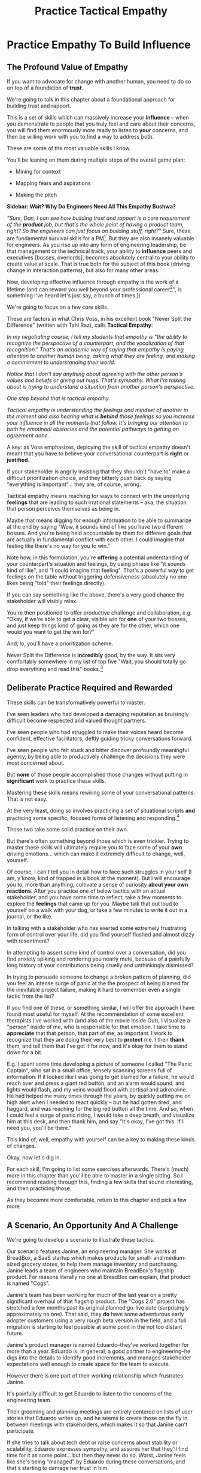 :PROPERTIES:
:ID:       4FEA3BD5-8E85-4BB6-8F59-15FDE4F38572
:END:
#+title: Practice Tactical Empathy
#+filetags: :Chapter:
* Practice Empathy To Build Influence

** The Profound Value of Empathy

# Defining "Tactical Empathy"

If you want to advocate for change with another human, you need to do so on top of a foundation of *trust*.

# If you want to be effective in *advocate for a change in how you work together*, you need to build a different kind of relationship -- one founded on trust and rapport.

We're going to talk in this chapter about a foundational approach for building trust and rapport.

This is a set of skills which can massively increase your *influence* -- when you demonstrate to people that you truly feel and care about their concerns, you will find them enormously more ready to listen to *your* concerns, and then be willing work with you to find a way to address both.

# you'll be able to get people to listen to and your concerns, you'll be able to persuade them to take a chance on trying something new.


# END SIDEBAR

These are some of the most valuable skills I know.

You'll be leaning on them during multiple steps of the overall game plan:

 - Mining for context

 - Mapping fears and aspirations

 - Making the pitch

*Sidebar: Wait? Why Do Engineers Need All This Empathy Bushwa?*

/"Sure, Dan, I can see how building trust and rapport is a core requirement of the *product* job, but that's the whole point of having a product team, right? So the engineers can just focus on building stuff, right?"/ Sure, these are fundamental survival skills for a PM[fn:: in fact, I highly recommend testing for them during PM interviews]. But they are also insanely valuable for engineers. As you rise up into any form of engineering leadership, be that management or the technical track, your ability to *influence* peers and executives [bosses, overlords], becomes absolutely central to your ability to create value at scale. That is true both for the subject of this book (driving change in interaction patterns), but also for many other areas.

Now, developing effective influence through empathy is the work of a lifetime (and can reward you well beyond your professional career[fn:: "This whole active listening thing has been really helping with [insert spouse's name]", is something I've heard let's just say, a bunch of times.])

We're going to focus on a few core skills.

These are factors in what Chris Voss, in his excellent book "Never Split the Difference" (written with Tahl Raz), calls *Tactical Empathy*:

    /In my negotiating course, I tell my students that empathy is "the ability to recognize the perspective of a counterpart, and the vocalization of that recognition." That's an academic way of saying that empathy is paying attention to another human being, asking what they are feeling, and making a commitment to understanding their world./

    /Notice that I don't say anything about agreeing with the other person's values and beliefs or giving out hugs. That's sympathy. What I'm talking about is trying to understand a situation from another person's perspective./

    /One step beyond that is tactical empathy./

    /Tactical empathy is understanding the feelings and mindset of another in the moment and also hearing what is *behind* those feelings so you increase your influence in all the moments that follow. It's bringing our attention to both he emotinoal obstacles and the potential pathways to getting an agreement done./

A key: as Voss emphasizes, deploying the skill of tactical empathy doesn't meant that you have to believe your conversational counterpart is *right* or *justified*.

If your stakeholder is angrily insisting that they shouldn't "have to" make a difficult prioritization choice, and they bitterly push back by saying "everything is important"... they are, of course, wrong.

Tactical empathy means reaching for ways to connect with the underlying *feelings* that are leading to such irrational statements -- aka, the situation that person perceives themselves as being in.

Maybe that means digging for enough information to be able to summarize at the end by saying "Wow, it sounds kind of like you have two different bosses. And you're being held accountable by them for different goals that are actually in fundamental conflict with each other. I could imagine that feeling like there's no way for you to win."

Note how, in this formulation, you're *offering* a potential understanding of your counterpart's situation and feelings, by using phrase like "it sounds kind of like", and "I could imagine that feeling". That's a powerful way to get feelings on the table without triggering defensiveness (absolutely no one likes being "told" their feelings directly).

If you can say something like the above, there's a very good chance the stakeholder will visibly relax.

You're then positioned to offer productive challenge and collaboration, e.g. "Okay, if we're able to get a clear, visible win for *one* of your two bosses, and just keep things kind of going as they are for the other, which one would you want to get the win for?"

And, lo, you'll have a prioritization scheme.

Never Split the Difference is *incredibly* good, by the way. It sits very comfortably somewhere in my list of top five "Wait, you should totally go drop everything and read this" books.[fn:: Others that threaten to be in that top five include "Escaping the Build Trap" by Melissa Perri, "The Principles of Product Development Flow" by Don Reinertsen, "Designing Data-Intensive Applications", by Martin Kleppmann, "High Output  Management" by Andy Grove, "The Art of Action" by Stephen Bungay, and "Eleanor & Park", by Rainbow Rowell]

** Deliberate Practice Required and Rewarded

These skills can be transformatively powerful to master.

I've seen leaders who had developed a damaging reputation as bruisingly difficult become respected and valued thought partners.

# , who people made certain to consult when facing hard problems.

I've seen people who had struggled to make their voices heard become confident, effective facilitators, deftly guiding tricky conversations forward.

I've seen people who felt stuck and bitter discover profoundly meaningful agency, by being able to productively challenge the decisions they were most concerned about.

But *none* of those people accomplished those changes without putting in *significant* work to practice these skills.

Mastering these skills means rewiring some of your conversational patterns. That is not easy.

At the very least, doing so involves practicing a set of situational scripts *and* practicing some specific, focused forms of listening and responding.[fn:: it's like learning an improvisational form, for all you theater geeks out there. Also, hi there, theater geeks! You are so very much my people, if that wasn't clear already.]

Those two take some solid practice on their own.

But there's often something beyond those which is even trickier. Trying to master these skills will ultimately require you to face some of your *own* driving emotions... which can make it extremely difficult to change, well, yourself.

Of course, I can't tell you in detail how to face such struggles in your self (I am, y'know, kind of trapped in a book at the moment). But I will encourage you to, more than anything, cultivate a sense of curiosity *about your own reactions*. After you practice one of below tactics with an actual stakeholder, and you have some time to reflect, take a few moments to explore the *feelings* that came up for you. Maybe talk that out loud to yourself on a walk with your dog, or take a few minutes to write it out in a journal, or the like.

In talking with a stakeholder who has exerted some extremely frustrating form of control over your life, did you find yourself flushed and almost dizzy with resentment?

In attempting to assert some kind of control over a conversation, did you find anxiety spiking and rendering you nearly mute, because of a painfully long history of your contributions being cruelly and unthinkingly dismissed?

In trying to persuade someone to change a broken pattern of planning, did you feel an intense surge of panic at the the prospect of being blamed for the inevitable project failure, making it hard to remember even a single tactic from the list?

If you find one of these, or something similar, I will offer the approach I have found most useful for myself. At the recommendation of some excellent therapists I've worked with (and also of the movie Inside Out), I visualize a "person" inside of me, who is responsible for that emotion. I take time to *appreciate* that that person, that part of me, as important. I work to recognize that they are doing their very best to *protect* me. I then *thank* them, and tell them that I've got it for now, and it's okay for them to stand down for a bit.

E.g. I spent some time developing a picture of someone I called "The Panic Captain", who sat in a small office, tensely scanning screens full of information. If it looked like I was going to get blamed for a failure, he would reach over and press a giant red button, and an alarm would sound, and lights would flash, and my veins would flood with cortisol and adrenaline. He had helped me many times through the years, by quickly putting me on high alert when I needed to react quickly -- but he had gotten tired, and haggard, and was reaching for the big red button all the time. And so, when I could feel a surge of panic rising, I would take a deep breath, and visualize him at this desk, and then thank him, and say "It's okay, I've got this. If I need you, you'll be there."

This kind of, well, empathy with yourself can be a key to making these kinds of changes.

# somewhat surprisingly hard to apply these.

Okay, now let's dig in.

For each skill, I'm going to list some exercises afterwards. There's (much) more in this chapter than you'll be able to master in a single sitting. So I recommend reading through this, finding a few skills that sound interesting, and then practicing those.

As they becomre more comfortable, return to this chapter and pick a few more.

** A Scenario, An Opportunity And A Challenge

We're going to develop a scenario to illustrate these tactics.

Our scenario features Janine, an engineering manager. She works at BreadBox, a SaaS startup which makes products for small- and medium-sized grocery stores, to help them manage inventory and purchasing. Janine leads a team of engineers who maintain BreadBox's flagship product. For reasons literally no one at BreadBox can explain, that product is named "Cogs".

Janine's team has been working for much of the last year on a pretty significant overhaul of that flagship product. The "Cogs 2.0" project has stretched a few months past its original planned go-live date (surprisingly approximately no one). That said, they *do* have some adventurous early adopter customers using a very rough beta version in the field, and a full migration is starting to feel possible at some point in the not too distant future.

Janine's product manager is named Eduardo--they've worked together for more than a year. Eduardo is, in general, a good partner to engineering--he digs into the details to identify good increments, and manages stakeholder expectations well enough to create space for the team to execute.

However there is one part of their working relationship which frustrates Janine.

It's painfully difficult to get Eduardo to listen to the concerns of the engineering team.

Their grooming and planning meetings are entirely centered on lists of user stories that Eduardo writes up, and he seems to create those on the fly in between meetings with stakeholders, which makes it so that Janine can't participate.

If she tries to talk about tech debt or raise concerns about stability or scalability, Eduardo expresses sympathy, and assures her that they'll find time for it as some point... but then they never do so. Worst, Janine feels like she's being "managed" by Eduardo during these conversations, and that's starting to damage her trust in him.

As the big customer migration approaches, the team is getting more and more nervous about all the corners they've cut, and is pushing Janine to make a case to slow down and deal with some looming problems. But Eduardo seems to feel more and more pressure to cram in "just one more feature" to please various stakeholders, and as a result, he's even less willing than usual to listen to engineering's concerns.

Before we go any futher, I just want to say that I think this is a *genuine* problem.

Whether or not it's right to "fix tech debt" now, it's very important that there be a clear means for the engineers to advocate for investments in things they believe are valuable to the business. I believe the PM should almost always have ultimate say over prioritization (that's the heart of their job), but they should *also* be accountable for listening clearly to engineering and factoring engineering's concerns into the work of the team.

Eduardo isn't truly listening--which is creating risk for the business.

# Of course, as more grocery stores are starting to use Cogs 2.0 in the field, there's more and more demand for Eduardo's time, so their regular 1:1's are starting to get cancelled with a somewhat alarming frequency.

# Which is hard, because there is a

What should Janine do?

Well, so far, her attempts to talk about the overall problem, the *pattern* of their working together, have gotten nowhere. And, as more grocery stores are starting to use Cogs 2.0 in the field, there's more and more demand for Eduardo's time, so her 1:1's with him have started to get cancelled with a somewhat alarming frequency.

Janine decides to make a coherent pitch for change, as per the approach suggested in this book.

She and several senior engineers work to come up with an "initial increment of change", focused on a very specific risk, around database performance.

# In this particular case, the team's biggest immediate worry is how the database will handle a full launch of Cogs 2.0. The new version makes a *lot* more requests from the front to the back end, and a bunch of those requests then issue DB queries  that are very, very far from optimized. There's even a chance they're going to have to reorganize some tables under the hood. They're pretty worried.

# They got enough worried that Janine and a couple of the engineers on the team have come up with a first increment -- they read O'Reilly's Implementing Service Level Objectives, and want to follow the game plan in the first few chapters to implement SLI's (those first few chapters are incredibly good, btw).

Janine *could* go to Eduardo and lay that out as a proposal, ala:

/We want to spend a few weeks building Service Level Indicators, which will create insight into site performance, before we do any more migrations./

That's reasonable. It might work.

But let's practice empathy, this time focused on the situation Eduardo finds himself in, as Janine goes to him with this request:

Eduardo has *dozens* of other people making what feel like similar requests of him, *all the time* -- half the sales team, the director of customer success, Phil from the help desk, the company CEO who likes to check up on his corner grocery store's install of Cogs, etc. All of those people are constantly reaching out to Eduardo via Slack, email, casual conversations in the office kitchen.

# Every request urgent, every request time-sensitive.

Companies have product teams *because* they can't do all the things they want, and someone has to steward a difficult process of decision-making.

# The product manager *can't* say yes to all of those requests -- in fact, they can't say yes to almost *any* of them.

From a certain perspective, Eduardo's *job* is to continually disappoint everyone around him.[fn:: Nathan Papazian, my product partner at Ellevation, commonly referred to himself as the company's Chief Disappointment Officer.]

And that includes engineering.

So we should not be surprised if Janine's suggestion of adding SLI's falls on deaf ears. Or gets put on the "We'll get to that when we have some downtime" list, aka, the "We'll probably never get to it" list.

What could she do, to move her request to the "Let's talk about if it's this sprint or the next one" list?

A fundamental truth of working with humans: if you want someone to *listen to you*, you are incredibly well-served by *first, listening to them*.

But, it takes a bit of work to get most humans to genuinely share what they're thinking and feeling, so that they can *feel* listened to and heard.

So we're going to use a few tricks.

** Tactic 1: Repeat Trailing Three Words

The first one is simple and somewhat *bizarrely* effective:

First, you ask someone a question.

They respond with an answer.

You then calmly and curiously repeat the last three words they said, back to them, inflected as a question.

And then you stop talking and wait.

*That's it*.

If you can achieve any form of genuine curiosity as you speak, and if you can stop yourself from saying anything other than those three words...

... the person will then start talking again, telling you more and more.

And they'll *feel* like you're hearing and understanding them.

It shouldn't be this simple. But it totally works.[fn:: If you happen to like romantic comedies, you might catch this *exact tactic* from Never Split the Difference being referenced in episode <something> of Nobody Wants This]

In our scenario, let's start by imagining that the Janine does *not* have this skill at her disposal, and let's see how the conversation might go.

    JANINE: I'd like to talk about taking the time this month to implement Service Level Indicators -- it'd really help us stay ahead of potential capacity issues.

    EDUARDO: Okay, how much time are we talking about?

    JANINE: We're not sure, we think it's probably three weeks of work for Andrea. And we'd need some of your time to review what she comes up with.

    EDUARDO: Oh, I don't know. I thought we were depending on Andrea to fix the issues with the new chip aisle features for Cogs 2.0. I don't think we can pause that right now.

    JANINE: If we don't do the work now, I bet we're not going to find time for it before launch. We're only talking about three weeks, we can timebox it you want.

    EDUARDO: Okay, I'll think about it.

How'd that go?

Janine is trying to speak to value, which is good.

But...

...most product leaders would experience this as someone *pushing* them for something.

And a core survival skill for a PM is being able to ignore people who push them for things.

To find another way, let's notice that, at one point, Eduardo stated a *concern*: "I'm not sure we can slow that down right now".

Janine responded with, essentially, an *argument*: "If we don't do that work now..."

Let's replay this conversation with the Repeat Trailing Three Words tactic.

First, Janine instead starts with a question -- not with immediate advocacy.

    JANINE: I wanted to ask -- how are you thinking about our key priorities for the month?

    EDUARDO: [typing on his laptop] I mean, we've gotta stay on track for the Cogs 2.0 migration.

    JANINE: ...the Cogs migration?

    [pause]

    EDUARDO: Yes. [He pauses his typing, sighs]. The Success team has *finally* started converting a few of the busy urban grocery stores. Of course now they want to add all these new blocker "requirements". [He sketches in air quotes]

    JANINE: ...oh, new blocker requirements?

    [pause]

    EDUARDO: [Now looking at Janine] Yeah. I mean, we're absolutely not going to do them all, but we're going to have to figure out which ones are genuinely important.

    JANINE: ... which are genuinely important?

    [pause]

    EDUARDO: Yep. Oh, that, and just some other fit and finish work, I think. [He considers for a moment, then nods and exhales] What's on your mind?

Those may look like dry words on the page, but it can be remarkably effective in person -- and it can be done with such a simple approach. You have to try it and experience it to fully believe it.

If you're able to deploy this tactic well, you'll achieve two *super* important things:

 - *First, you'll build rapport*

   You're demonstrating, simply by listening, that you want to work *with* the PM to solve their problems.

   Eduardo started the conversation in a bit of a haze, half-listening, half-distracted.

   By the end, he feels like Janine *understands his problems*. I know that seems odd, but, again, it really works.

 - *Second, you'll acquire context*

   Janine learned about which segment of customers Eduardo is focused on, and some tricky internal company dynamics he's wrestling with.

   She can put those to use in making her case.

We'll demonstrate how to do so, but first, we'll talk about a second core skill of Tactical Empathy.

** Tactic 2: Echo Back and Summarize

In using the Repeat Trailing Three Words tactic, Janine has learned that Eduardo is focused on migrating busy urban grocery stores to Cogs 2.0.

# XXX a bit of a repeat with the end of previous section.

This context provides an *excellent* opening to discuss the site capacity issues she's worried about--those busy urban grocery stores use some of Cogs's features at a scale that puts greater than normal strains on capacity.

Thus, if the team *doesn't* build better visibility into capacity limits, they could end up frustrating those high-end customers the moment they convert.

Given the above, here is the key question:

*What should Janine say next?*

The last thing Eduardo said was:

    /EDUARDO: Yep. Oh, that, and just some other fit and finish work, I think. What's on your mind?/

He has *invited* the engineering leader to state their concerns!

Clearly, she can now start speaking to potential value, right?

Nope.

Instead, in this moment, she should slow down and carefully *repeat back a brief summary of what they've just learned*.

And then ask if she's got it right.

i.e. in our story above, that might look like:

    EDUARDO: Yep. Oh, that, and just some other fit and finish work, I think. What's on your mind?

    JANINE: Let me just say that back, see if I've got it. [consults her notes, takes a breath, then looks up]. The biggest focus for this month is converting busy urban groceries. The success team is raising a lot of issues they think are blockers, but your guess is that not all of them are *actual* blockers, so there's going to be some work to untangle that. Beyond that work, it's mostly just fit and finish, to get ready for the big launch. Is that about right?

    EDUARDO: Yeah, [he says, slowly], tha's tmostly that's it. [He trails off, looking slightly hesitant]

    JANINE: What's not quite right?

    EDUARDO: Well, I don't expect us to *actually* convert many big customers *this* month -- but we need to be sure we can *next* month.

    JANINE: So, it's, like, ensuring we're fully *ready* to convert, is that right?

    EDUARDO: Yes. [He nods, satisfied]

Why is this so valuable?

First, by summarizing, you will nearly always discover something you didn't get quite right.

In the example above, *being ready* to convert large customers *next* month is quite different from *actually converting* large customers *this* month.

If Janine had left the conversation believing the goal was immediate conversions, she'd be taking her team down the wrong road.

Second, summarizing back makes an enormous difference in helping the speaker to *feel understood*.

When a person explains something they care about, it's quite rare for them to feel confident that they've actually been understood.

They won't usually consciously articulate this to themselves -- but some part of them will wonder, uncertainly, if their attempt succeeded or not.

I feel like I should say that, for certain kinds of speakers who are maybe not the most fun to work with, their internal narrative will not be "Did my attempt to communicate succeed?" but rather, "Did the listener understand this completely clear point I just made, or are they stupid?"[fn:: If my game plan for working with stakeholders assumed they were all kind and pleasant, I would not have very much to offer you. Luckily, that's not the case.]

Luckily, you address both of those the same way -- because they are driven by the same underlying uncertainty about being understood.

# Humans rarely experience themselves as being fully understood.

If you, as  that listener, take the time to summarize back your understanding, and get it even vaguely right, the speaker will feel a genuine sense of *relief*.

If you pay careful attention, you may even see them visibly exhale.

# It's like you've completed an open transaction that was otherwise hanging.

Which is exactly the mode you want them to be in, if you're going to turn the corner and now ask them to engage in *your* concerns.

You earn space to advocate, by demonstrating that you are willing to lead with empathy and understanding.

** Tactic 3: Posit a Spectrum to Draw People Out
The two tactics we've discussed so far are useful for keeping a conversation moving.

But sometimes, it's hard to get a conversation going at all.

Sometimes, you ask a stakeholder:

/"What are most important goals for the next quarter?"/

And they say:

/"All our goals are important."/[fn:: Sometimes, as a bonus, they look vaguely affronted that you've asked them to prioritize and/or think.]

It can feel like the stakeholder is an unyielding wall, and you can't get into an actual conversation.

One tactic I've found useful is to:

 - Guess two different, potentially valid answers to the question

 - Offer them as "ends of a spectrum"

 - Ask the stakeholder where they think things land on that spectrum

For example, that could sound like:

/"I've heard you say that the Enterprise customers are our next key target for conversion. I could imagine at least, like, two different reasons for that. On the one hand, I could imagine it's because they represent so much of our revenue -- so we need to make sure we're converting them, because we think getting them on 2.0 will make for happier customers. Or, on the other hand, I could imagine it's more that the Enterprise customers have the most complex use cases, so doing the conversion will force us to ensure that 2.0 fully meets all the use cases of 1.0 -- across all of our customers, not just the enterprise ones. Would you say it's more one of those than the other? Or more something else?"/

Part of why this works so well is that you are, in essence, *offering the stakeholder an opportunity to tell you you're wrong*.

But to do so in a way which allows you to fill in your picture, to answer the most important contextual questions.

That is much "safer" and easier for a stakeholder to do than to come up with an initial answer themselves.

In the above, they might say something like:

/"It's mostly just that they're such a big chunk of our revenue. Well, that and also because they each have a hotline to someone on Customer Success, who will then come and derail our work if things don't seem right."/

Or they might say the opposite:

/"Oh, the immediate revenue is not important, you can not worry about that. It's really much more about ensuring that 2.0 has genuine feature parity with 1.0."/

Or they might say:

/Oh, it's really not either of those. The enterprise customers just have so many users, it's going to take a long time to do the change management. And our support team can't support both versions forever, so we need to start that clock./

Then, you've got them talking, and you can start to repeat trailing words and echo back summaries.

** Tactic 4: Offer a Labeled Understanding of Feelings
It seems like, maybe you could
** Tactic 5: Play Low Status to Inject Concerns
** Tactic 6: Make Your Stakeholder a Beleaguered Hero
ad
** Retrain Your Brain By Practicing With Friends

I have coached dozens of people on these tactics.

Over and over, I have seen people significantly level up their ability to influence and persuade.

However, also over and over, I've seen them initially struggle to apply these tactics.

Repeating words and echoing back summaries can just *feel* like such a strange way to talk to someone.

There are, I think, two core drivers for this:

First, when you're about to echo or repeat, your brain will tell you "Ugh, they just told you this, don't *bore* them."

Once you've practiced this a few times, this feeling disappears -- because you can see  how much people love to hear their own words and thoughts.

The second problem is that using these tactics will turn up valuable context, aka things you didn't previously know.

When that happens, your mind will suddenly make connections and see new opportunities.

That will often feel *exciting*.

In our scenario the Janine might suddenly see the connection between the large customers and the capacity challenges she was eager to discuss.

When that kind of discovery happens, a spike of excitement hormones hits your bloodstream, and your brain immediately *urges* you to share this new awesome idea, right away.

"Oh," your brain will say, "they're going to love this, go go go!"

That's a trap -- you are *always* better served by first ensuring you fully understood and ensuring the speaker feels fully heard.

It takes conscious practice to retrain your brain.

Furthermore, it's best to do that practice when the stakes are low--aka, *not* in a negotiation with a key stakeholder.

Here's the game plan:

First, pick one of the two tactics -- either repeating trailing words, or echoing back summaries.

Then, pick someone you trust -- it doesn't have to be a co-worker, I've seen people profitably practice with a friend, roommate, or spouse.

If you're feeling nervous, you can explicitly ask that person, "Is it okay if I practice some active listening skills that I'm working on for my job?"

# This is for *you*, not for them -- to remove some of your fear of being annoying.

As the conversation starts, tell yourself, "My job is to deliberately do use this tactic *too much* -- my goal is for the other person to say, afterwards, 'Eh, you could have echoed/repeated a bit less'".

Then, every single time the other person says something, employ the tactic.

It should feel weird as heck.

After a few conversation rounds, pause, and ask the person "How did that feel?"

Listen to them, and repeat back what they tell you.

Some possible follow ups include:

 - "Did I miss anything important?"

 - "Was any part of it annoying?"

 - "Was there any part where I didn't sound sincerely interested"

Then, keep practicing.

** Wrapping It All Up

Continuing our scenario, having gained all this information, the engineering leader is ready to lay out a really effective case for technical investment.

They could take some time to review their notes, maybe talk to an engineer to flush out a bit more detail and then say[fn:: Or write down in a memo -- I find writing both forces a useful clarity of thinking and can also provide a nice opportunity for sharing your thinking with engineers who are growing towards leadership] something like the following:

/Okay, it sounds like our key goal for *this* month is to ensure we're ready to transition Enterprise customers to Forms 2.0, *next* month./

/We really want those first ENT customers who come over to have a *great* experience of Forms 2.0, because the ENT segment represents almost half our revenue, so we can't win without them. And they have a lot of clout through their dedicated Success team partners, so if any one of them has a bad experience, it could blow up our ability to keep moving forward./

/The engineers have identified a risk -- all our early adopters of Forms 2.0 come from our SMB segment. Those customers all have relatively small data sets. But the Enterprise customers who use the old, legacy Forms 1.0 product, all have *much* bigger data sets than we've seen for the new Form 2.0 in production so far./

/As we've sprinted to build Forms 2.0, we've asked the team to get things out in the simplest form as quickly as possible. Which we're really glad about. But we think there's a very real chance that, if an ENT customer were to start using Forms 2.0 today, with their large data sets, they would experience painfully long load times for almost all the key new pages. In fact, worst case, many of those pages could potentially seem broken./

/We really don't want that to happen./

/Fortunately, we think we have a couple of good options for speeding things up -- once we find any bottlenecks./

/Unfortunately, we don't have great *visibility* into how those pages are performing, or where bottlenecks are./

/Therefore, we'd like to propose that we commit time to building a clearer picture of our capacity limits, and, once we've done that, ensuring that we have sufficient capacity to guarantee an excellent experience for the first Enterprise customers who commit to Forms 2.0./

This is a far more persuasive pitch then where things started -- it's laid out in the context of the stakeholder's immediate goals, it makes clear that the lack of visibility is in and of itself a key problem, it even subtly evokes some specific and vivid fears ("many pages could potentially seem broken.")

In fact, the product leader is so convinced, they say:

/"That sounds like a great idea, thank you raising this concern. Just one question, and then I'd be ready to commit time on the roadmap: how long will this project take? How long will it take to ensure good performance for enterprise users?"/

How to answer that question is the subject of our next chapter.


** Cultivate Curiosity & Sincerity
A final point.

As you work to learn these tactics, you'll be very well-served by living in a place of *curiosity*.

If you can allow yourself to be genuinely curious, all of these tactics will come across as *sincere* -- which makes them 100x more effective.

Allow yourself to be curious about your business, allow yourself to be curious about your stakeholders, allow yourself to be curious about the problems in your business that your stakeholders are wrestling with.

It can sometimes be useful to try to unhook the part of your brain worries about whether or not you'll be percieved as intelligent or experienced (which is a totally natural thing to be worried about!)

You *will* be able to demonstrate intelligence and experience -- by asking great questions, and by giving concise and clear summaries.[fn:: Of course, I must acknowledge that I'm saying this as a tall white man with a deep voice... so people are far too ready to ascribe intelligence and experience to me. But I have seen the tactic of "moving the conversation forward by being the listener and summarizer and clarifier" be a form of leadership for folks from less privileged groups]

* [OLD] Practice Tactical Empathy
** Putting Ourselves In a Stakeholder's Shoes

# A Brief Exercise In Stakeholder Empathy

# Sometimes, It's Hard To Be a Stakeholder

# It's Hard Out There for a Stakeholder

#

I think it's legitimately hard for most engineers to imagine just how [well and truly] *miserable* it is for many stakeholders to work with engineering.

In almost every other part of their working life, a business leader gets to:

 - Identify an important problem

 - Set goals that represent solving that problem

 - And then *give those goals to someone*

# That is, in fact, what it means to be an effective leader -- set clear goals, and hold people accountable to achieving them.

But once engineering gets involved, everything goes to hell.

What seem like straightforward goals turn into an absolute blizzard of confusion, the engineers produce ridiculous estimates, then fail to meet those estimates, then finally deliver something that doesn't even *work*.

When the business leader asks questions, they get back a flurry of incomprehensible jargon.

And then, despite literally *everything* being painfully far behind plan, the engineers announce that they want to *stop working on actual business needs* so they can "clean things up", or "retire tech debt".

It's weird as hell to work with engineering.[fn:: I like to think it's like hiring a contractor to remodel your kitchen, going away for the weekend, and coming back to discover they're on the verge of demolishing your entire house because they found some wiring they think is "ugly".]

# XXX Cut the below and stash it somewhere for later/other book

If you want to be effective in *advocating for technical investments*, you need to build a different kind of relationship -- one founded on trust and rapport.

Ideally, your company has a strong product team, who play a central role in building trust and rapport with The Rest of the Business.

But I have found that, for *technical investments specifically*, it's often down to the engineering leader to persuade their business counterparts -- be they sales, the CEO, *or their product manager* -- of the potential value of some specific chunk of work.

# This is a core part of why great engineering leaders combine strong technical judgment with *effective influence*.

We're going to talk in this chapter about leveling up on influence.

# XXX Connect to multiple steps of game plan

** Defining "Tactical Empathy"

Mastering effective influence is the work of a lifetime.

We're going to focus on a few core skills.

These are factors in what Chris Voss, in his excellent book "Never Split the Difference" (written with Tahl Raz), calls *Tactical Empathy*:

    /In my negotiating course, I tell my students that empathy is "the ability to recognize the perspective of a counterpart, and the vocalization of that recognition." That's an academic way of saying that empathy is paying attention to another human being, asking what they are feeling, and making a commitment to understanding their world./

    /Notice that I don't say anything about agreeing with the other person's values and beliefs or giving out hugs. That's sympathy. What I'm talking about is trying to understand a situation from another person's perspective./

    /One step beyond that is tactical empathy./

    /Tactical empathy is understanding the feelings and mindset of another in the moment and also hearing what is *behind* those feelings so you increase your influence in all the moments that follow. It's bringing our attention to both he emotinoal obstacles and the potential pathways to getting an agreement done./

A key: as Voss emphasizes, deploying the skill of tactical empathy doesn't meant that you have to believe your conversational counterpart is *right* or *justified*.

If your stakeholder is angrily insisting that they shouldn't "have to" make a difficult prioritization choice, and they bitterly push back by saying "everything is important"... they are, of course, wrong.

Tactical empathy means reaching for ways to connect with the underlying *feelings* that are leading to such irrational statements -- aka, the situation that person perceives themselves as being in.

Maybe that means digging for enough information to be able to summarize at the end by saying "Wow, it sounds like you kind of have two different bosses. And you're being held accountable by them for different goals that are actually in fundamental conflict with each other. I could imagine that feeling like there's no way for you to win."

Note how, in this formulation, you're *offering* a potential understanding of your counterpart's situation and feelings, by using phrase like "it sounds kind of like", and "I could imagine that feeling". That's a powerful way to get feelings on the table without triggering defensiveness (no one likes being "told" their feelings directly).

If you can say something like the above, there's a very good chance the stakeholder will visibly relax.

You're then positioned to offer productive challenge and collaboration, e.g. "Okay, if we had to disappoint one of those two bosses, but get a visible, clear win for the other, which would be the way to go?"

NSTD is *incredibly* good, by the way. I super, super highly recommend it.

** A Scenario, An Opportunity And A Challenge

We're going to develop a scenario to illustrate these tactics.

Let's say you've followed the game plan in this book, up to here.

You've dug in on the engineering team's concerns, and, in so doing, found one that you were able to turn into a statement of significant potential value for the business.

Let's say that one was around site capacity -- the engineers are justifiably concerned about the risk of the site slowing down to the point of becoming unusable.

You've done a little bit of work on the side, to build some crude visibility.

As a next step up the ladder, you've roughly scoped a small project around developing good Service Level Indicators[fn:: The first few chapters of O'Reilly's Implementing Service Level Objectives are an incredibly good game plan for this].

You could go to your product counterpart and lay that out as a proposal, ala:

/We're worried about site capacity. Our initial monitoring of the database is showing some worrisome spikes, so we want to spend a few weeks building Service Level Indicators, which will create much more actionable data./

That's reasonable. It might work.

But let's practice empathy again, this time focused on the situation our product counterpart finds themselves in, as we go to them with this request:

Your product counterpart likely has *dozens* of other people making *similar* requests of them, *all the time* -- sales people, the success team, the help desk, your company's visionary CEO, all reaching out via Slack, email, casual conversations in the office kitchen, difficult negotiations in front of half the leadership team. Every request urgent, every request time-sensitive.

# Companies have product teams *because* they can't do all the things they want, and someone has to steward a difficult process of decision-making.

The product manager *can't* say yes to all of those requests -- in fact, they can't say yes to almost *any* of them.

The Product Manager's *job* is to continually disappoint everyone around them.[fn:: Nathan Papazian, my product partner at Ellevation, commonly referred to himself as the company's Chief Disappointment Officer.]

And that includes engineering.

So you should not be surprised if your well-reasoned advocacy about site capacity, as above, falls on deaf ears. Or gets put on the "We'll get to that when we have some downtime" list, aka, the "We'll probably never get to it" list.

What can you do, to move your request to the "Let's talk about if it's this sprint or the next one" list?

A fundamental truth of working with humans: if you want someone to *listen to you*, you are incredibly well-served by *first, listening to them*.

But, it takes a bit of work to get most humans to genuinely share what they're thinking and feeling, so that they can *feel* listened to and heard.

So we're going to use a few tricks.

** Tactic 1: Repeat Trailing Three Words

The first one is simple and somewhat *bizarrely* effective:

First, you ask someone a question.

They respond with an answer.

You then calmly and curiously repeat the last three words they said, back to them, inflected as a question.

And then you stop talking and wait.

*That's it*.

If you can achieve any form of genuine curiosity as you speak, and if you can stop yourself from saying anything other than those three words...

... the person will then start talking again, telling you more and more.

And they'll *feel* like you're hearing and understanding them.

It shouldn't be this simple. But it totally works.[fn:: If you happen to like romcoms, you might catch this *exact tactic* from Never Split the Difference being referenced in episode <something> of Nobody Wants This]

In our scenario, let's start by imagining that the engineering leader does *not* have this skill at their disposal, and let's see how the conversation might go.

    ENG: I'd like to talk about taking the time this month to implement Service Level Indicators -- it'd really help us stay ahead of potential capacity issues.

    PRODUCT: Okay, how much time are we talking about?

    ENG: We're not sure, we think it's probably three weeks of work for Andrea. And we'd need some of your time to review what she comes up with.

    PRODUCT: Oh, I don't know. I thought we were depending on Andrea to fix the issues with the search indexing with Forms 2.0. I'm not sure we can slow that down right now.

    ENG: If we don't do the work now, I bet we're not going to find time for it before launch. We're only talking about three weeks, we can timebox it you want.

    PRODUCT: Okay, I'll think about it.

How'd that go?

The Engineering leader is trying to speak to value, which is good.

But...

...most product leaders would experience this as someone *pushing* them for something.

And a core survival skill for a PM is being able to ignore people who push them for things.

To find another way, let's notice that, at one point, the PM stated a *concern*: "I'm not sure we can slow that down right now".

The Engineering Leader responded with, essentially, an *argument*: "If we don't do that work now..."

Let's replay this conversation with the Repeat Trailing Three Words tactic.

First, the engineer will start with a question -- not with immediate advocacy.

    ENG: I wanted to ask -- how are you thinking about our key priorities for the month?

    PRODUCT: Well, we absolutely have to stay on track for the Forms 2.0 migration.

    ENG: ...the Forms migration?

    [tiny pause]

    PRODUCT: Yes. The Success team has *finally* started converting some of the Enterprise customers, and they're complaining about all sorts of new blocker requirements.

    ENG: ...oh, new blocker requirements?

    [tiny pause]

    PRODUCT: Yeah. I mean, we're absolutely not going to do them all, but we're going to have to figure out which ones are genuinely important.

    ENG: ... which are genuinely important?

    [tiny pause]

    PRODUCT: Yep. Oh, that, and just some other fit and finish work, I think. What's on your mind?

# XXX Insert something about "Those may look like dry words on the page, but it's remarkably different in person -- and it can be done with such a simple approach. You have to try it and experience it to fully believe it.

If you play this game at all well, you'll achieve two *super* important things:

 - First, you'll build *rapport*

   You're demonstrating, simply by listening, that you want to work *with* the PM to solve their problems.

 - Second, you'll acquire extremely useful *context*

   Which you can then use as part of making your case.

We'll demonstrate how to do so, but first, we'll talk about a second core skill of Tactical Empathy.

** Tactic 2: Echo Back and Summarize

In using the Repeat Trailing Three Words tactic, the engineering leader has learned that the product manager is focused on transitioning Enterprise customers.

This context provides an *excellent* opening to discuss the site capacity issues, because enterprise customers use site features at a scale that puts greater than normal strains on capacity.

Thus, if the team *doesn't* build better visibility into capacity limits, they could end up frustrating those enterprise customers the moment they convert.

Given the above, here is the key question:

*What should the engineering leader say next?*

The last thing the product manager said was:

    /PRODUCT: Yep. Oh, that, and just some other fit and finish work, I think. What's on your mind?/

The PM has *invited* the engineering leader to state their concerns!

Clearly, the engineering leader can now start speaking to potential value, right?

Nope.

Instead, in this moment, the engineering leader should slow down and carefully *repeat back a brief summary of what they've just learned*.

And then ask if they've got it right.

i.e. in our story above, that might look like:

    PRODUCT: Yep. Oh, that, and just some other fit and finish work, I think. What's on your mind?

    ENG: Let me just see if I've got this. [consults notes]. The biggest focus for this month is converting Enterprise customers. The success team is raising a lot of issues they think are blockers, but your guess is that not all of them are *actual* blockers, so there's going to be some work to untangle that. Beyond that work, it's mostly just fit and finish, to get ready for the big launch. Is that about right?

    PRODUCT: Yeah. I mean, the one caveat is that I don't expect us to actually convert many Enterprise customers *this* month -- but we need to be sure we can *next* month.

    ENG: So, it's, like, ensuring we're fully *ready* to convert, is that right?

    PRODUCT: Yes.

Why is this so valuable?

First, by summarizing, you will nearly always discover something you didn't get quite right.

In the example above, *being ready* to convert Enterprise customers *next* month is quite different from *actually converting* Enterprise customers *this* month.

If you had left the conversation believing the goal was immediate conversions, you'd be taking your team down the wrong road.

Second, summarizing back makes an *enormous* difference in helping the speaker to feel understood.

When a person explains something they care about, it's quite rare for them to feel confident that they've actually been understood.

They won't usually consciously articulate this to themselves -- but some part of them will wonder, uncertainly, if their attempt succeeded or not.

I feel like I should say that, for certain kinds of speakers who are maybe not the most fun to work with, their internal narrative will not be "Did my attempt to communicate succeed?" but rather, "Did the listener understand this completely clear point I just made, or are they stupid?"[fn:: If my game plan for working with stakeholders assumed they were all kind and pleasant, I would not have very much to offer you. Luckily, that's not the case.]

Luckily, you address both of those the same way -- because they are driven by the same underlying uncertainty about being understood.

# Humans rarely experience themselves as being fully understood.

If you, as  that listener, take the time to summarize back your understanding, and get it even vaguely right, the speaker will feel a genuine sense of *relief*.

If you pay careful attention, you may even see them visibly exhale.

# It's like you've completed an open transaction that was otherwise hanging.

Which is exactly the mode you want them to be in, if you're going to turn the corner and now ask them to engage in *your* concerns.

You earn space to advocate, by demonstrating that you are willing to lead with empathy and understanding.

** Retrain Your Brain By Practicing With Friends

I have coached dozens of people on these tactics.

Over and over, I have seen people significantly level up their ability to influence and persuade.

However, also over and over, I've seen them initially struggle to apply these tactics.

Repeating words and echoing back summaries can just *feel* like such a strange way to talk to someone.

There are, I think, two core drivers for this:

First, when you're about to echo or repeat, your brain will tell you "Ugh, they just told you this, don't *bore* them."

Once you've practiced this a few times, this feeling disappears -- because you can see  how much people love to hear their own words and thoughts.

The second problem is that using these tactics will turn up valuable context, aka things you didn't previously know.

When that happens, your mind will suddenly make connections and see new opportunities.

That will often feel *exciting*.

In our scenario the engineering leader might suddenly see the connection between the Enterprise customers and the capacity challenges they were already eager to discuss.

When that kind of discovery happens, a spike of excitement hormones hits your bloodstream, and your brain immediately *urges* you to share this new awesome idea, right away.

"Oh," your brain will say, "they're going to love this, go go go!"

That's a trap -- you are *always* better served by first ensuring you fully understood and ensuring the speaker feels fully heard.

It takes conscious practice to retrain your brain.

Furthermore, it's best to do that practice when the stakes are low -- aka, *not* in a negotiation with a key stakeholder.

Here's the game plan:

First, pick one of the two tactics -- either repeating trailing words, or echoing back summaries.

Then, pick someone you trust -- it doesn't have to be a co-worker, I've seen people profitably practice with a friend, roommate, or spouse.

If you're feeling nervous, you can explicitly ask that person, "Is it okay if I practice some active listening skills that I'm working on for my job?"

# This is for *you*, not for them -- to remove some of your fear of being annoying.

As the conversation starts, tell yourself, "My job is to deliberately do use this tactic *too much* -- my goal is for the other person to say, afterwards, 'Eh, you could have echoed/repeated a bit less'".

Then, every single time the other person says something, employ the tactic.

It should feel weird as heck.

After a few conversation rounds, pause, and ask the person "How did that feel?"

Listen to them, and repeat back what they tell you.

Some possible follow ups include:

 - "Did I miss anything important?"

 - "Was any part of it annoying?"

 - "Was there any part where I didn't sound sincerely interested"

Then, keep practicing.

** Tactic 3: Posit a Spectrum to Draw People Out
The two tactics we've discussed so far are useful for keeping a conversation moving.

But sometimes, it's hard to get a conversation going at all.

Sometimes, you ask a stakeholder:

/"What are most important goals for the next quarter?"/

And they say:

/"All our goals are important."/[fn:: Sometimes, as a bonus, they look vaguely affronted that you've asked them to prioritize and/or think.]

It can feel like the stakeholder is an unyielding wall, and you can't get into an actual conversation.

One tactic I've found useful is to:

 - Guess two different, potentially valid answers to the question

 - Offer them as "ends of a spectrum"

 - Ask the stakeholder where they think things land on that spectrum

For example, that could sound like:

/"I've heard you say that the Enterprise customers are our next key target for conversion. I could imagine at least, like, two different reasons for that. On the one hand, I could imagine it's because they represent so much of our revenue -- so we need to make sure we're converting them, because we think getting them on 2.0 will make for happier customers. Or, on the other hand, I could imagine it's more that the Enterprise customers have the most complex use cases, so doing the conversion will force us to ensure that 2.0 fully meets all the use cases of 1.0 -- across all of our customers, not just the enterprise ones. Would you say it's more one of those than the other? Or more something else?"/

Part of why this works so well is that you are, in essence, *offering the stakeholder an opportunity to tell you you're wrong*.

But to do so in a way which allows you to fill in your picture, to answer the most important contextual questions.

That is much "safer" and easier for a stakeholder to do than to come up with an initial answer themselves.

In the above, they might say something like:

/"It's mostly just that they're such a big chunk of our revenue. Well, that and also because they each have a hotline to someone on Customer Success, who will then come and derail our work if things don't seem right."/

Or they might say the opposite:

/"Oh, the immediate revenue is not important, you can not worry about that. It's really much more about ensuring that 2.0 has genuine feature parity with 1.0."/

Or they might say:

/Oh, it's really not either of those. The enterprise customers just have so many users, it's going to take a long time to do the change management. And our support team can't support both versions forever, so we need to start that clock./

Then, you've got them talking, and you can start to repeat trailing words and echo back summaries.

** Wrapping It All Up

Continuing our scenario, having gained all this information, the engineering leader is ready to lay out a really effective case for technical investment.

They could take some time to review their notes, maybe talk to an engineer to flush out a bit more detail and then say[fn:: Or write down in a memo -- I find writing both forces a useful clarity of thinking and can also provide a nice opportunity for sharing your thinking with engineers who are growing towards leadership] something like the following:

/Okay, it sounds like our key goal for *this* month is to ensure we're ready to transition Enterprise customers to Forms 2.0, *next* month./

/We really want those first ENT customers who come over to have a *great* experience of Forms 2.0, because the ENT segment represents almost half our revenue, so we can't win without them. And they have a lot of clout through their dedicated Success team partners, so if any one of them has a bad experience, it could blow up our ability to keep moving forward./

/The engineers have identified a risk -- all our early adopters of Forms 2.0 come from our SMB segment. Those customers all have relatively small data sets. But the Enterprise customers who use the old, legacy Forms 1.0 product, all have *much* bigger data sets than we've seen for the new Form 2.0 in production so far./

/As we've sprinted to build Forms 2.0, we've asked the team to get things out in the simplest form as quickly as possible. Which we're really glad about. But we think there's a very real chance that, if an ENT customer were to start using Forms 2.0 today, with their large data sets, they would experience painfully long load times for almost all the key new pages. In fact, worst case, many of those pages could potentially seem broken./

/We really don't want that to happen./

/Fortunately, we think we have a couple of good options for speeding things up -- once we find any bottlenecks./

/Unfortunately, we don't have great *visibility* into how those pages are performing, or where bottlenecks are./

/Therefore, we'd like to propose that we commit time to building a clearer picture of our capacity limits, and, once we've done that, ensuring that we have sufficient capacity to guarantee an excellent experience for the first Enterprise customers who commit to Forms 2.0./

This is a far more persuasive pitch then where things started -- it's laid out in the context of the stakeholder's immediate goals, it makes clear that the lack of visibility is in and of itself a key problem, it even subtly evokes some specific and vivid fears ("many pages could potentially seem broken.")

In fact, the product leader is so convinced, they say:

/"That sounds like a great idea, thank you raising this concern. Just one question, and then I'd be ready to commit time on the roadmap: how long will this project take? How long will it take to ensure good performance for enterprise users?"/

How to answer that question is the subject of our next chapter.


** Cultivate Curiosity & Sincerity
A final point.

As you work to learn these tactics, you'll be very well-served by living in a place of *curiosity*.

If you can allow yourself to be genuinely curious, all of these tactics will come across as *sincere* -- which makes them 100x more effective.

Allow yourself to be curious about your business, allow yourself to be curious about your stakeholders, allow yourself to be curious about the problems in your business that your stakeholders are wrestling with.

It can sometimes be useful to try to unhook the part of your brain worries about whether or not you'll be percieved as intelligent or experienced (which is a totally natural thing to be worried about!)

You *will* be able to demonstrate intelligence and experience -- by asking great questions, and by giving concise and clear summaries.[fn:: Of course, I must acknowledge that I'm saying this as a tall white man with a deep voice... so people are far too ready to ascribe intelligence and experience to me. But I have seen the tactic of "moving the conversation forward by being the listener and summarizer and clarifier" be a form of leadership for folks from less privileged groups]

* Scraps
** Warning: Deliberate Practice Required

I'm going to share what I have experienced as one of the most powerful tactics of my entire working life.

# No exaggeration, I think my good fortune to be strong at this has made me a few million dollars over the course of my working career.

I have coached dozens and dozens of people on this approach -- and seen them adopt it with outstanding results.

But I have also seen that it takes just about everyone some real work to master.

The approach I'm talking about is what Chris Voss calls, in his excellent book, Never Split the Difference, *"tactical empathy"*.

I'll explain what that concept means, break down some specific tactics, and offer exercises that I've seen people use to build their skills up.

But this chapter, more than most, is going to require you to do some genuine homework, to get the value.

** Engineers Need Context and Decision-Making

# Product? CEO? Marketing? Yes.

Unfortunately, for the company as a whole to be successful, engineers also need two things from their business counterparts, that *not all other teams need*.

First, engineers need a lot of *context* -- they need to know *why* they're being asked to achieve certain goals.

It's only with generous amounts of context that engineers can, when they hit the inevitable roadblocks in the original plan, come up with creative solutions that still solve the underlying problems.

Second, engineers also need someone who can make frequent *decisions*. So much is learned as you go, the company can only win if there's someone who is ready to swiftly make difficult tradeoff and reprioritization calls.

In some ways, we're just talking about the role of product management.


But, I have found that, for *technical investments specifically*, it's often down to the engineering leader to persuade their business counterparts -- be they product, marketing, or the CEO -- to provide that kind of full context and decision-making partnership.

I would love to live in a world where, when an engineer asked someone "*Why* are you asking me to build thing X?", they got a rich, full answer, situating the desired feature as part of a coherent business strategy, with various options and tradeoffs already on the table.
But, back here in reality, we often fail to live up to that ideal.

So, the first thing engineering leaders are going to want to level up on is, extracting business context from those around them -- and doing so in a way that builds trust and rapport.

Which brings us to the marvelously powerful skills of *tactical empathy*.

** Scrap

I would love to live in a world where, when an engineer asked someone "*Why* are you asking me to build thing X?", they got a rich, full answer, situating the desired feature as part of a coherent business strategy, with various options and tradeoffs already on the table.
But, back here in reality, we often fail to live up to that ideal.

So, the first thing engineering leaders are going to want to level up on is, extracting business context from those around them -- and doing so in a way that builds trust and rapport.

Which brings us to the marvelously powerful skills of *tactical empathy*.

** Tactical Empathy By Example

A series of ways that, when talking with someone, you can make them feel deeply and fully *heard*.

Both intellectually (as in, they feel like you actually understand some thing they care deeply about), and also emotionally (as in, they perceive you as "with them" in facing some difficult challenge).

It allow you to both building trust, but *also* draw out vastly more information than you otherwise would, about context, goals, risks, etc.

All of which is just incredibly valuable for engineering leaders -- *especially* if they are preparing to advocate for a technical investment.

I'll bring that to life with two versions of a conversation an engineering leader might have with an executive at their company.

*** Scrap

The information you're obtaining is super useful for at least two reasons:

 - First, so you can understand what technical work is most valuable to the business right now

 - Second, so you can clearly draw those connections

E.g. if you come to understand that the new user model tweaks are a part of a major strategic shift to open the product up to more users, who are are likely to significantly increase the volume of daily visits, suddenly those lingering database capacity issues might feel a lot more important to fully suss out. And you have a straightforward way to advocate for that work, by tying it to the upcoming shift.s

*** Version 1 - Solid Questions, No Tactical Empathy

[Scene: Morning. We're in the kitchen in the offices of WeFixU, a health care startup that provides virtual primary care. LIESL KO, an engineering manager at WeFixU, is blearily pouring herself a cup of coffee. She looks up, and there, hovering by her elbow, she discovers CHRIS COLABRI, WeFixU's CEO. LIESL blinks uncertainly.]

CHRIS: [briskly] Morning.

LIESL: Morning, um, Chris.

CHRIS: [Nodding] It's... Lisa, right?

LIESL: Actually Liesl, but close enough, haha.

[CHRIS smiles absently and, as LIESL steps back, pours himself a cup of coffee. LIESL screws up her courage].

LIESL: Do you mind if I ask you a question?

[CHRIS blows on his coffee and shrugs, non-committally. LIESL forges on.]

LIESL: So, my team is adding providers to our user model.

CHRIS: Okay?

[LIESL has clearly lost him]

LIESL: Let me back up. I think we're trying to let doctors log in? Is that right?

CHRIS: Oh, absolutely. That's a key goal. [He nods vigorously]

LIESL: Why are we... doing that?

CHRIS: Because it's really important.

LIESL: Oh. I see.

CHRIS: Glad we got to talk, Lisa. Wait, Liesl! [He claps her on the shoulder and strides off]

*** Post-Game Analysis

First off, seriously, god bless Liesl, for having the guts to ask her CEO *why* her team was building something.

But... she didn't get very far -- her question kind of bounced off Chris.

She neither learned anything that might help her team come up with creative solutions to underlying business problems, *nor* did she build up rapport and trust with Chris so that she could later be ready to advocate for one of those creative solutions.

Let's see how it might go, if Liesl had really strong tactical empathy skills.

*** Version 2 - Same Questions, Solid Tactical Empathy

[...]

LIESL: Let me back up. I think we're trying to let doctors log in? Is that right?

CHRIS: Oh, absolutely. That's a key goal. [He nods vigorously]

LIESL: [intently]... a key goal?

CHRIS: Yes. We've got to improve the provider experience.

LIESL: ... the provider experience?

CHRIS: *Exactly*. Right now, specialist providers can't even find us an option, so they're turning patients away.

LIESL: Oh, interesting. Let me say that back, see if I've got it. It sounds like right now, when patients talk to a specialist, and tell them that WeFixU is their primary care, the specialist doesn't know who we are. And that means they turn the patients away? Is that right?

CHRIS: Yes, yes. Well, *almost*. It's also, they have systems to verify primary care providers, but we're not listed in those.

LIESL: ... not listed in those?

CHRIS: Right. And that's not something we think we can fix.

LIESL: Okay, let me say that back. The reason we're getting turned away is partly because we're not listed in the systems that the specialists use to verify primary care providers. But that's hard enough to solve, we think we're better off giving the specialists a way to connect with us directly? Is that about it?

CHRIS: Yes, exactly. That's good. That's right.

LIESL: Cool. Can I ask one more question?

CHRIS: [checks watch] Shoot.

LIESL: Why, exactly, do we think we can't fix the issue with being listed?

CHRIS: What do you mean?

LIESL: Well, it's like, I could imagine a couple of reasons. Maybe [she gestures with one hand, over to her right], it, like, takes a long time to get listed, and we don't think we can afford to wait. Or, on the other [gestures with the other, to her left], I could maybe imagine that, because WeFixU is a pretty different kind of primary care provider, the main listings don't know what to do with us. Is it one of those, or like, a mix of the two? [indicates with her hands, points on the spectrum between the two]. Or something else?

CHRIS: Oh I see what you're saying. It's kind of a combination -- *because* we're so different, it seems to be taking forever to move ahead with the listing companies. So we think it makes more sense to let providers just directly log in.

LIESL: Got it, got it. It's the combination of those two.

CHRIS: Exactly. Well, I've got to go. I'm really glad we got to talk!

LIESL: Me, too. And remember, Liesl not Lisa!

[CHRIS laughs]

*** Post-Game Analysis

** Old Conclusion w/ Good Increment

/Therefore, we're proposing that Andrea spends the next three weeks developing and implementing a first draft of Service Level Indicators -- which will show us, basically "Are customers happy in their use of Forms 2.0?". And if they're *not*, we can know before the help desk or success team comes to us, and the team can quickly swarm and address it./

/This has some real tradeoff costs. We had planned for Andrea to take point on adding new features to the Search Indexing. We think the potential performance issues are a bigger risk. And, if we understand it right, not all the ENT customers need those new Search features, so we might be able to delay the transition for customers who do need them. We believe the risk of bad performance cuts across all of the ENT customers./

/The key milestone Andrea would be working towards, which she can hit within 3 weeks, would be to ready to sit down with you and me, and review both the definitions of an initial set of the SLI's *and* how those SLI's are performing in production./

/We'd then be able to decide, together, if that performance seems acceptable. If so, we can return to our original plans and just keep an eye on performance as transitions ramp up. If performance already seems problematic, or if we're just uncertain, the team could start some proactive load testing, or if we've found any bottlenecks, deal with those./

/But we don't have to make that decision yet -- we'll have more info in just a few weeks./

Note how the engineering leader is offering a carefully time-boxed increment that ends with a *shared decision*

The fundamental definition of the first stage of this technical investment is: build a thing in mo more than 3 weeks that will both create some incremental improvements *and* allow the stakeholder and the eng leader to make a collaborative decision about what to do next.
